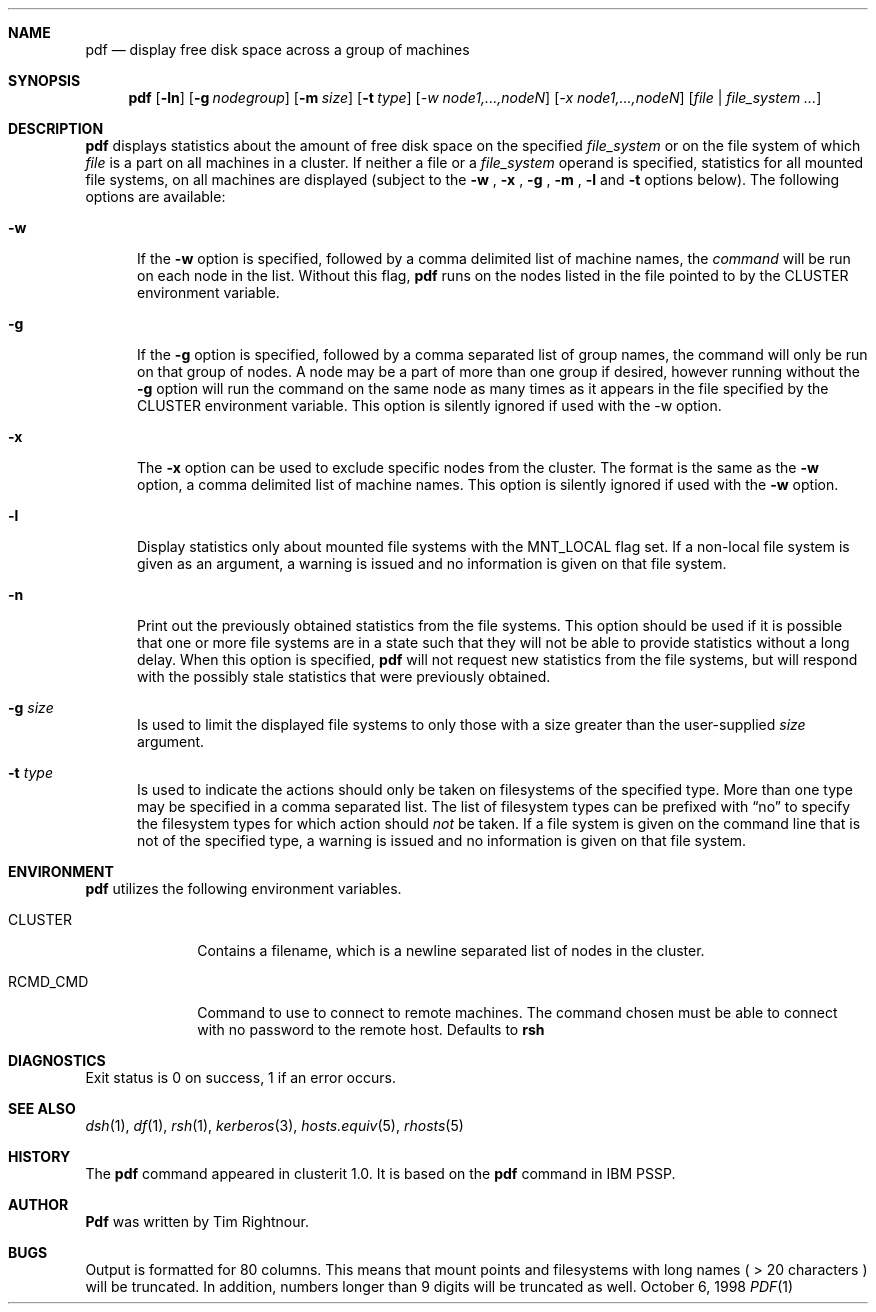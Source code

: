 .\"	$Id: pdf.1,v 1.3 1998/12/14 16:33:16 garbled Exp $
.\"
.\" Copyright (c) 1998
.\"	Tim Rightnour.  All rights reserved.
.\"
.\" Redistribution and use in source and binary forms, with or without
.\" modification, are permitted provided that the following conditions
.\" are met:
.\" 1. Redistributions of source code must retain the above copyright
.\"    notice, this list of conditions and the following disclaimer.
.\" 2. Redistributions in binary form must reproduce the above copyright
.\"    notice, this list of conditions and the following disclaimer in the
.\"    documentation and/or other materials provided with the distribution.
.\" 3. All advertising materials mentioning features or use of this software
.\"    must display the following acknowledgment:
.\"	This product includes software developed by Tim Rightnour for
.\"	The NetBSD Foundation, Inc.
.\" 4. The name of Tim Rightnour may not be used to endorse or promote 
.\"    products derived from this software without specific prior written 
.\"    permission.
.\"
.\" THIS SOFTWARE IS PROVIDED BY TIM RIGHTNOUR ``AS IS'' AND
.\" ANY EXPRESS OR IMPLIED WARRANTIES, INCLUDING, BUT NOT LIMITED TO, THE
.\" IMPLIED WARRANTIES OF MERCHANTABILITY AND FITNESS FOR A PARTICULAR PURPOSE
.\" ARE DISCLAIMED.  IN NO EVENT SHALL TIM RIGHTNOUR BE LIABLE
.\" FOR ANY DIRECT, INDIRECT, INCIDENTAL, SPECIAL, EXEMPLARY, OR CONSEQUENTIAL
.\" DAMAGES (INCLUDING, BUT NOT LIMITED TO, PROCUREMENT OF SUBSTITUTE GOODS
.\" OR SERVICES; LOSS OF USE, DATA, OR PROFITS; OR BUSINESS INTERRUPTION)
.\" HOWEVER CAUSED AND ON ANY THEORY OF LIABILITY, WHETHER IN CONTRACT, STRICT
.\" LIABILITY, OR TORT (INCLUDING NEGLIGENCE OR OTHERWISE) ARISING IN ANY WAY
.\" OUT OF THE USE OF THIS SOFTWARE, EVEN IF ADVISED OF THE POSSIBILITY OF
.\" SUCH DAMAGE.
.\"
.\" The following requests are required for all man pages.
.Dd October 6, 1998
.Dt PDF 1
.Sh NAME
.Nm pdf
.Nd display free disk space across a group of machines
.Sh SYNOPSIS
.Nm
.Op Fl ln
.Op Fl g Ar nodegroup
.Op Fl m Ar size
.Op Fl t Ar type
.Op Ar -w node1,...,nodeN
.Op Ar -x node1,...,nodeN
.Op Ar file | Ar file_system ...
.Sh DESCRIPTION
.Nm
displays statistics about the amount of free disk space on the specified
.Ar file_system
or on the file system of which
.Ar file
is a part on all machines in a cluster.
If neither a file or a
.Ar file_system
operand is specified,
statistics for all mounted file systems, on all machines are displayed
(subject to the
.Fl w
,
.Fl x
,
.Fl g
,
.Fl m
,
.Fl l
and
.Fl t
options below).
The following options are available:
.Bl -tag -width www
.It Fl w
If the
.Fl w
option is specified, followed by a comma delimited list of machine names,
the
.Ar command
will be run on each node in the list.  Without this flag,
.Nm
runs on the nodes listed in the file pointed to by the
.Ev CLUSTER
environment variable.
.It Fl g
If the
.Fl g
option is specified, followed by a comma separated list of group names, the command will only be run on that group
of nodes.  A node may be a part of more than one group if desired, however running without the
.Fl g
option will run the command on the same node as many times as it appears in the
file specified by the
.Ev CLUSTER
environment variable.  This option is silently ignored if used with the -w option.
.It Fl x
The
.Fl x
option can be used to exclude specific nodes from the cluster.  The format is the same as
the
.Fl w
option, a comma delimited list of machine names.  This option is silently ignored if used with the
.Fl w
option.
.It Fl l
Display statistics only about mounted file systems with the MNT_LOCAL
flag set.  If a non-local file system is given as an argument, a
warning is issued and no information is given on that file system.
.It Fl n
Print out the previously obtained statistics from the file systems.
This option should be used if it is possible that one or more
file systems are in a state such that they will not be able to provide
statistics without a long delay.
When this option is specified,
.Nm
will not request new statistics from the file systems, but will respond
with the possibly stale statistics that were previously obtained.
.It Fl g Ar size
Is used to limit the displayed file systems to only those with a
size greater than the user-supplied
.Ar size
argument.
.It Fl t Ar type
Is used to indicate the actions should only be taken on
filesystems of the specified type.
More than one type may be specified in a comma separated list.
The list of filesystem types can be prefixed with
.Dq no
to specify the filesystem types for which action should
.Em not
be taken.  If a file system is given on the command line that is not of
the specified type, a warning is issued and no information is given on
that file system.
.El
.Pp
.Sh ENVIRONMENT
.Nm
utilizes the following environment variables.
.Bl -tag -width "RCMD_CMD"
.It Ev CLUSTER
Contains a filename, which is a newline separated list of nodes
in the cluster.
.It Ev RCMD_CMD
Command to use to connect to remote machines.  The command chosen must
be able to connect with no password to the remote host.  Defaults to
.Ic rsh
.\" .Sh FILES
.Sh DIAGNOSTICS
Exit status is 0 on success, 1 if an error occurs.
.Sh SEE ALSO
.Xr dsh 1 ,
.Xr df 1 ,
.Xr rsh 1 ,
.Xr kerberos 3 ,
.Xr hosts.equiv 5 ,
.Xr rhosts 5
.Sh HISTORY
The
.Nm
command appeared in clusterit 1.0. It is based on the
.Nm
command in IBM PSSP.
.Sh AUTHOR
.Nm Pdf
was written by Tim Rightnour.
.Sh BUGS
Output is formatted for 80 columns.  This means that mount points and
filesystems with long names ( > 20 characters ) will be truncated.  In
addition, numbers longer than 9 digits will be truncated as well.
